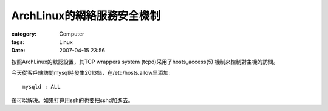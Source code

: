 ####################################
ArchLinux的網絡服務安全機制
####################################
:category: Computer
:tags: Linux
:date: 2007-04-15 23:56



按照ArchLinux的默認設置，其TCP wrappers system (tcpd)采用了hosts_access(5) 機制來控制對主機的訪問。

今天從客戶端訪問mysql時發生2013錯，在/etc/hosts.allow里添加::

 mysqld : ALL

後可以解決。如果打算用ssh的也要把sshd加進去。


